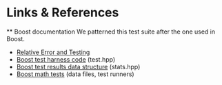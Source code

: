 * Links & References
  ** Boost documentation
  We patterned this test suite after the one used in Boost.
  - [[https://www.boost.org/doc/libs/1_39_0/libs/math/doc/sf_and_dist/html/math_toolkit/toolkit/internals2/error_test.html][Relative Error and Testing]]
  - [[https://www.boost.org/doc/libs/1_42_0/boost/math/tools/test.hpp][Boost test harness code]] (test.hpp)
  - [[https://www.boost.org/doc/libs/1_66_0/boost/math/tools/stats.hpp][Boost test results data structure]] (stats.hpp)
  - [[https://github.com/boostorg/math/tree/c4972b02143b787387560f87238e50f55502834e/test][Boost math tests]] (data files, test runners)

